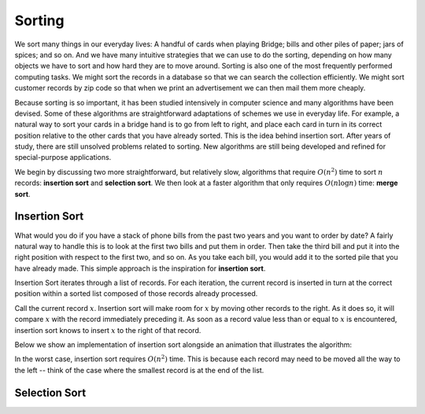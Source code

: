 Sorting
=======

We sort many things in our everyday lives:
A handful of cards when playing Bridge;
bills and other piles of paper; jars of spices; and so on.
And we have many intuitive strategies that we can use to do the
sorting, depending on how many objects we have to sort and how hard
they are to move around.
Sorting is also one of the most frequently performed computing tasks.
We might sort the records in a database so that we can search the
collection efficiently.
We might sort customer records by zip code so that when we print an
advertisement we can then mail them more cheaply.

Because sorting is so important, it has been studied
intensively in computer science and many algorithms have been devised.
Some of these algorithms are straightforward adaptations of schemes we
use in everyday life.
For example, a natural way to sort your cards in a bridge hand is to
go from left to right, and place each card in turn in its correct
position relative to the other cards that you have already sorted.
This is the idea behind insertion sort.
After years of study, there are still unsolved problems related to
sorting. New algorithms are still being developed and refined for
special-purpose applications.

We begin by discussing two more straightforward, but relatively slow,
algorithms that require :math:`O(n^2)`
time to sort :math:`n` records: **insertion sort** and **selection sort**. 
We then look at a faster algorithm that only requires :math:`O(n \log n)`
time: **merge sort**.

Insertion Sort
--------------

What would you do if you have a stack of phone bills from the past
two years and you want to order by date?
A fairly natural way to handle this is to look at the first two
bills and put them in order.
Then take the third bill and put it into the right position with
respect to the first two, and so on.
As you take each bill, you would add it to the sorted pile that you
have already made.
This simple approach is the inspiration for **insertion sort**.

Insertion Sort iterates through a list of records.
For each iteration, the current record is inserted in turn at the
correct position within a sorted list composed of those records
already processed.

Call the current record :math:`x`. Insertion sort will make room for :math:`x` by moving other records to the right. As it does so, it will compare :math:`x` with the record immediately preceding it.
As soon as a record value less than or equal to :math:`x` is
encountered, insertion sort knows to insert :math:`x` to the right of that record.

Below we show an implementation of insertion sort alongside an animation that illustrates the algorithm:

.. inlineav:: insertionSortCON ss
   :long_name: Insertion Sort Slideshow
   :links: AV/Sorting/mhcsortCON.css
   :scripts: AV/Sorting/insertionSortCON.js
   :output: show
   :keyword: Sorting; Insertion Sort

In the worst case, insertion sort requires :math:`O(n^2)` time. This is because each record may need to be moved all the way to the left -- think of the case where the smallest record is at the end of the list.

Selection Sort
--------------

